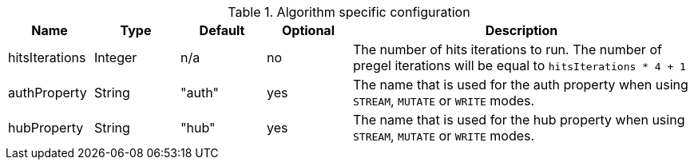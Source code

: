 .Algorithm specific configuration
[opts="header",cols="1,1,1,1,4"]
|===
| Name                      | Type    | Default | Optional | Description
| hitsIterations            | Integer | n/a     | no       | The number of hits iterations to run. The number of pregel iterations will be equal to `hitsIterations * 4 + 1`
| authProperty              | String  | "auth"  | yes      | The name that is used for the auth property when using `STREAM`, `MUTATE` or `WRITE` modes.
| hubProperty               | String  | "hub"   | yes      | The name that is used for the hub property when using `STREAM`, `MUTATE` or `WRITE` modes.
|===
